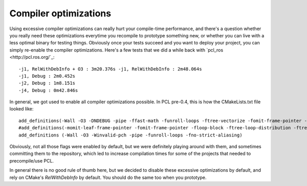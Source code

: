 .. _compiler_optimizations:

Compiler optimizations
----------------------

Using excessive compiler optimizations can really hurt your compile-time
performance, and there's a question whether you really need these optimizations
everytime you recompile to prototype something new, or whether you can live
with a less optimal binary for testing things. Obviously once your tests
succeed and you want to deploy your project, you can simply re-enable the
compiler optimizations. Here's a few tests that we did a while back with
`pcl_ros <http://pcl.ros.org/`_::

  -j1, RelWithDebInfo + O3 : 3m20.376s -j1, RelWithDebInfo : 2m48.064s
  -j1, Debug : 2m0.452s
  -j2, Debug : 1m8.151s
  -j4, Debug : 0m42.846s

In general, we got used to enable all compiler optimizations possible. In PCL
pre-0.4, this is how the CMakeLists.txt file looked like::

  add_definitions(-Wall -O3 -DNDEBUG -pipe -ffast-math -funroll-loops -ftree-vectorize -fomit-frame-pointer -pipe -mfpmath=sse -mmmx -msse -mtune=core2 -march=core2 -msse2 -msse3 -mssse3 -msse4)
  #add_definitions(-momit-leaf-frame-pointer -fomit-frame-pointer -floop-block -ftree-loop-distribution -ftree-loop-linear -floop-interchange -floop-strip-mine -fgcse-lm -fgcse-sm -fsched-spec-load)
  add_definitions (-Wall -O3 -Winvalid-pch -pipe -funroll-loops -fno-strict-aliasing)

Obviously, not all those flags were enabled by default, but we were definitely
playing around with them, and sometimes committing them to the repository,
which led to increase compilation times for some of the projects that needed to
precompile/use PCL.

In general there is no good rule of thumb here, but we decided to disable these
excessive optimizations by default, and rely on CMake's *RelWithDebInfo* by
default. You should do the same too when you prototype.

